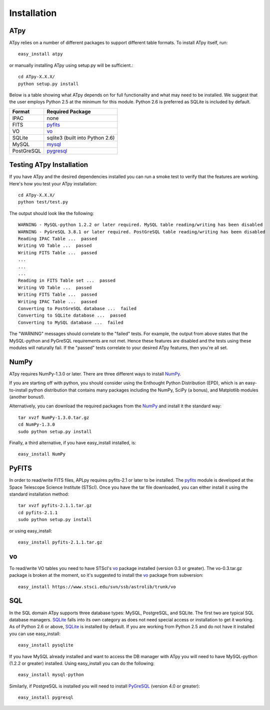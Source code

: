 Installation
------------

ATpy
^^^^^^^^^^^^^^^
ATpy relies on a number of different packages to support different table formats. To install ATpy itself, run::

    easy_install atpy
    
or manually installing ATpy using setup.py will be sufficient.::

    cd ATpy-X.X.X/
    python setup.py install

Below is a table showing what ATpy depends on for full functionality and what may need to be installed. We suggest that the user employs Python 2.5 at the minimum for this module. Python 2.6 is preferred as SQLite is included by default. 

=============    ================================
  Format         Required Package                
=============    ================================
   IPAC          none                            
   FITS          pyfits_                         
   VO            vo_                      
   SQLite        sqlite3 (built into Python 2.6) 
   MySQL         mysql_                          
   PostGreSQL    pygresql_                     
=============    ================================

Testing ATpy Installation
^^^^^^^^^^^^^^^

If you have ATpy and the desired dependencies installed you can run a smoke test to verify that the features are working. 
Here's how you test your ATpy installation::

    cd ATpy-X.X.X/
    python test/test.py

The output should look like the following:: 

    WARNING - MySQL-python 1.2.2 or later required. MySQL table reading/writing has been disabled
    WARNING - PyGreSQL 3.8.1 or later required. PostGreSQL table reading/writing has been disabled
    Reading IPAC Table ...  passed
    Writing VO Table ...  passed
    Writing FITS Table ...  passed
    ...
    ...
    ...
    Reading in FITS Table set ...  passed
    Writing VO Table ...  passed
    Writing FITS Table ...  passed
    Writing IPAC Table ...  passed
    Converting to PostGreSQL database ...  failed
    Converting to SQLite database ...  passed
    Converting to MySQL database ...  failed

The "WARNING" messages should correlate to the "failed" tests. For example, the output from above states that the MySQL-python and PyGreSQL requirements are not met. Hence these features are disabled and the tests using these modules will naturally fail. If the "passed" tests correlate to your desired ATpy features, then you're all set. 



NumPy
^^^^^^^^^^^^^^^
ATpy requires NumPy-1.3.0 or later. There are three different ways to install NumPy_.

If you are starting off with python, you should consider using the Enthought Python Distribution (EPD), which is an easy-to-install python distribution that contains many packages including the NumPy, SciPy (a bonus), and Matplotlib modules (another bonus!). 

Alternatively, you can download the required packages from the NumPy_ and install it the standard way::

    tar xvzf NumPy-1.3.0.tar.gz
    cd NumPy-1.3.0
    sudo python setup.py install

Finally, a third alternative, if you have easy_install installed, is:: 

    easy_install NumPy


PyFITS
^^^^^^^^^^^^^^^
In order to read/write FITS files, APLpy requires pyfits-2.1 or later to be installed. The pyfits_ module is developed at the Space Telescope Science Institute (STScI). Once you have the tar file downloaded, you can either install it using the standard installation method:: 

    tar xvzf pyfits-2.1.1.tar.gz
    cd pyfits-2.1.1
    sudo python setup.py install

or using easy_install::

     easy_install pyfits-2.1.1.tar.gz 


vo
^^^^^^^^^^^^^^^
To read/write VO tables you need to have STScI's vo_ package installed (version 0.3 or greater). The vo-0.3.tar.gz package is broken at the moment, so it's suggested to install the vo_ package from subversion:: 

    easy_install https://www.stsci.edu/svn/ssb/astrolib/trunk/vo

SQL
^^^^^^^^^^^^^^^
In the SQL domain ATpy supports three database types: MySQL, PostgreSQL, and SQLite. The first two are typical SQL database managers. SQLite_ falls into its own category as does not need special access or installation to get it working. As of Python 2.6 or above, SQLite_ is installed by default. If you are working from Python 2.5 and do not have it installed you can use easy_install:: 

    easy_install pysqlite

If you have MySQL already installed and want to access the DB manager with ATpy you will need to have MySQL-python (1.2.2 or greater) installed. Using easy_install you can do the following::

    easy_install mysql-python

Similarly, if PostgreSQL is installed you will need to install PyGreSQL_ (version 4.0 or greater):: 

    easy_install pygresql














.. _pyfits: http://www.stsci.edu/resources/software_hardware/pyfits
.. _vo: http://www.stsci.edu/trac/ssb/astrolib
.. _mysql: mysql-python <http://sourceforge.net/projects/mysql-python
.. _pygresql: http://www.pygresql.org/
.. _PyGreSQL: http://www.pygresql.org/
.. _NumPy: http://numpy.scipy.org/
.. _SQLite: http://docs.python.org/library/sqlite3.html

